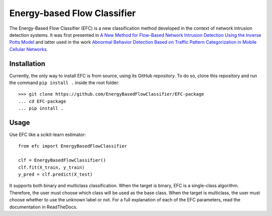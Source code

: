 ============================
Energy-based Flow Classifier
============================

The Energy-Based Flow Classifier (EFC) is a new classification method developed in the context of network intrusion detection systems. It was first presented in
`A New Method for Flow-Based Network Intrusion Detection Using the Inverse Potts Model <https://ieeexplore.ieee.org/document/9415676>`_ and latter used in the work `Abnormal Behavior Detection Based on Traffic Pattern Categorization in Mobile Cellular Networks <https://ieeexplore.ieee.org/document/9600445>`_.



Installation
------------

Currently, the only way to install EFC is from source, using its GitHub repository. To do so, clone this repository and run the command ``pip install .`` inside the root folder::

    >>> git clone https://github.com/EnergyBasedFlowClassifier/EFC-package
    ... cd EFC-package
    ... pip install .


Usage
-----
Use EFC like a scikit-learn estimator::

    from efc import EnergyBasedFlowClassifier

    clf = EnergyBasedFlowClassifier()
    clf.fit(X_train, y_train)
    y_pred = clf.predict(X_test)

It supports both binary and multiclass classification.
When the target is binary, EFC is a single-class algorithm. Therefore, the user must choose which class will be used as the base class.
When the target is multiclass, the user must choose whether to use the unknown label or not. 
For a full explanation of each of the EFC parameters, read the documentation in ReadTheDocs.